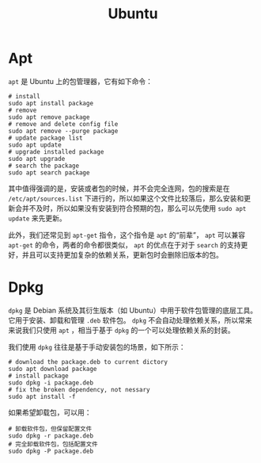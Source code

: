 :PROPERTIES:
:ID:       8e3d5527-8c90-4c7b-a0ea-34d6b2e8ed3d
:END:
#+title: Ubuntu

* Apt
~apt~ 是 Ubuntu 上的包管理器，它有如下命令：

#+begin_src shell
# install
sudo apt install package
# remove
sudo apt remove package
# remove and delete config file
sudo apt remove --purge package
# update package list
sudo apt update
# upgrade installed package
sudo apt upgrade
# search the package
sudo apt search package
#+end_src

其中值得强调的是，安装或者包的时候，并不会完全连网，包的搜索是在 =/etc/apt/sources.list= 下进行的，所以如果这个文件比较落后，那么安装和更新会并不及时，所以如果没有安装到符合预期的包，那么可以先使用 ~sudo apt update~ 来先更新。

此外，我们还常见到 ~apt-get~ 指令，这个指令是 ~apt~ 的“前辈”， ~apt~ 可以兼容 ~apt-get~ 的命令，两者的命令都很类似， ~apt~ 的优点在于对于 ~search~ 的支持更好，并且可以支持更加复杂的依赖关系，更新包时会删除旧版本的包。

* Dpkg 
~dpkg~ 是 Debian 系统及其衍生版本（如 Ubuntu）中用于软件包管理的底层工具。它用于安装、卸载和管理 ~.deb~ 软件包。 ~dpkg~ 不会自动处理依赖关系，所以常来来说我们只使用 ~apt~ ，相当于基于 ~dpkg~ 的一个可以处理依赖关系的封装。

我们使用 ~dpkg~ 往往是基于手动安装包的场景，如下所示：

#+begin_src shell
# download the package.deb to current dictory
sudo apt download package
# install package
sudo dpkg -i package.deb
# fix the broken dependency, not nessary
sudo apt install -f
#+end_src

如果希望卸载包，可以用：

#+begin_src shell
# 卸载软件包，但保留配置文件
sudo dpkg -r package.deb
# 完全卸载软件包，包括配置文件
sudo dpkg -P package.deb
#+end_src
